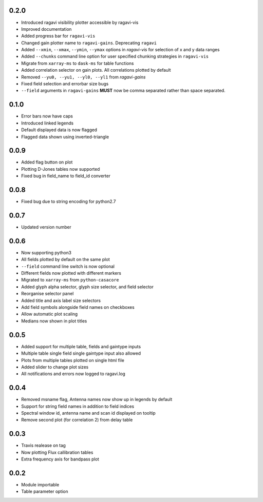 0.2.0
-----
- Introduced ragavi visibility plotter accessible by ragavi-vis
- Improved documentation
- Added progress bar for ``ragavi-vis``
- Changed gain plotter name to ``ragavi-gains``. Deprecating ``ragavi``
- Added ``--xmin``, ``--xmax``, ``--ymin``, ``--ymax`` options in `ragavi-vis` for selection of x and y data ranges
- Added ``--chunks`` command line option for user specified chunking strategies in ``ragavi-vis``
- Migrate from ``xarray-ms`` to ``dask-ms`` for table functions
- Added correlation selector on gain plots. All correlations plotted by default
- Removed ``--yu0, --yu1, --yl0, --yl1`` from `ragavi-gains`
- Fixed field selection and errorbar size bugs
- ``--field`` arguments in ``ragavi-gains`` **MUST** now be comma separated rather than space separated.




0.1.0
-----
- Error bars now have caps
- Introduced linked legends
- Default displayed data is now flagged
- Flagged data shown using inverted-triangle


0.0.9
-----
- Added flag button on plot
- Plotting D-Jones tables now supported
- Fixed bug in field_name to field_id converter


0.0.8
-----
- Fixed bug due to string encoding for python2.7


0.0.7
-----
- Updated version number


0.0.6
-----
- Now supporting python3
- All fields plotted by default on the same plot
- ``--field`` command line switch is now optional
- Different fields now plotted with different markers
- Migrated to ``xarray-ms`` from ``python-casacore``
- Added glyph alpha selector, glyph size selector, and field selector
- Reorganise selector panel
- Added title and axis label size selectors
- Add field symbols alongside field names on checkboxes
- Allow automatic plot scaling
- Medians now shown in plot titles


0.0.5
-----
- Added support for multiple table, fields and gaintype inputs
- Multiple table single field single gaintype input also allowed
- Plots from multiple tables plotted on single html file
- Added slider to change plot sizes
- All notifications and errors now logged to ragavi.log


0.0.4
-----
- Removed msname flag, Antenna names now show up in legends by default
- Support for string field names in addition to field indices
- Spectral window id, antenna name and scan id displayed on tooltip
- Remove second plot (for correlation 2) from delay table


0.0.3
-----
- Travis realease on tag
- Now plotting Flux callibration tables
- Extra frequency axis for bandpass plot


0.0.2
-----
- Module importable
- Table parameter option
